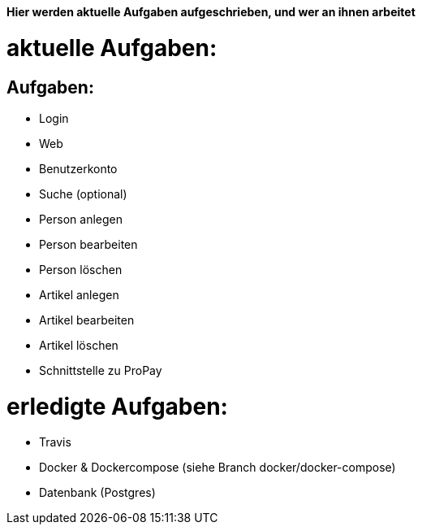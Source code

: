 *Hier werden aktuelle Aufgaben aufgeschrieben, und wer an ihnen arbeitet*

# aktuelle Aufgaben:

## Aufgaben:
* Login
* Web
* Benutzerkonto
* Suche (optional)
* Person anlegen
* Person bearbeiten
* Person löschen
* Artikel anlegen
* Artikel bearbeiten
* Artikel löschen
* Schnittstelle zu ProPay

# erledigte Aufgaben:
* Travis
* Docker & Dockercompose (siehe Branch docker/docker-compose)
* Datenbank (Postgres)
